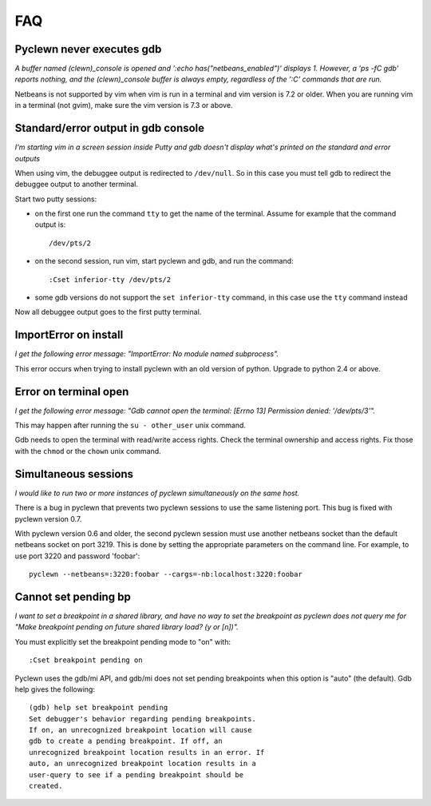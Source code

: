 FAQ
===

Pyclewn never executes gdb
--------------------------

*A buffer named (clewn)_console is opened and ':echo has("netbeans_enabled")'
displays 1. However, a 'ps -fC gdb' reports nothing, and the (clewn)_console
buffer is always empty, regardless of the ':C' commands that are run.*

Netbeans is not supported by vim when vim is run in a terminal and vim version
is 7.2 or older. When you are running vim in a terminal (not gvim), make sure
the vim version is 7.3 or above.

Standard/error output in gdb console
------------------------------------

*I'm starting vim in a screen session inside Putty and gdb doesn't display
what's printed on the standard and error outputs*

When using vim, the debuggee output is redirected to ``/dev/null``. So
in this case you must tell gdb to redirect the debuggee output to
another terminal.

Start two putty sessions:

* on the first one run the command ``tty`` to get the name of the terminal.
  Assume for example that the command output is::

    /dev/pts/2

* on the second session, run vim, start pyclewn and gdb, and run the command::

    :Cset inferior-tty /dev/pts/2

* some gdb versions do not support the ``set inferior-tty`` command, in this
  case use the ``tty`` command instead

Now all debuggee output goes to the first putty terminal.

ImportError on install
----------------------

*I get the following error message: "ImportError: No module named subprocess".*

This error occurs when trying to install pyclewn with an old version of python.
Upgrade to python 2.4 or above.

Error on terminal open
----------------------

*I get the following error message: "Gdb cannot open the terminal: [Errno 13]
Permission denied: '/dev/pts/3'".*

This may happen after running the ``su - other_user`` unix command.

Gdb needs to open the terminal with read/write access rights. Check the
terminal ownership and access rights. Fix those with the ``chmod`` or the
``chown`` unix command.

Simultaneous sessions
---------------------

*I would like to run two or more instances of pyclewn simultaneously on the same
host.*

There is a bug in pyclewn that prevents two pyclewn sessions to use the same
listening port. This bug is fixed with pyclewn version 0.7.

With pyclewn version 0.6 and older, the second pyclewn session must use another
netbeans socket than the default netbeans socket on port 3219. This is done by
setting the appropriate parameters on the command line. For example, to use
port 3220 and password 'foobar'::

    pyclewn --netbeans=:3220:foobar --cargs=-nb:localhost:3220:foobar

Cannot set pending bp
---------------------

*I want to set a breakpoint in a shared library, and have no way to set the
breakpoint as pyclewn does not query me for "Make breakpoint pending on future
shared library load? (y or [n])".*

You must explicitly set the breakpoint pending mode to "on" with::

    :Cset breakpoint pending on

Pyclewn uses the gdb/mi API, and gdb/mi does not set pending breakpoints when
this option is "auto" (the default). Gdb help gives the following::

    (gdb) help set breakpoint pending
    Set debugger's behavior regarding pending breakpoints.
    If on, an unrecognized breakpoint location will cause
    gdb to create a pending breakpoint. If off, an
    unrecognized breakpoint location results in an error. If
    auto, an unrecognized breakpoint location results in a
    user-query to see if a pending breakpoint should be
    created.

